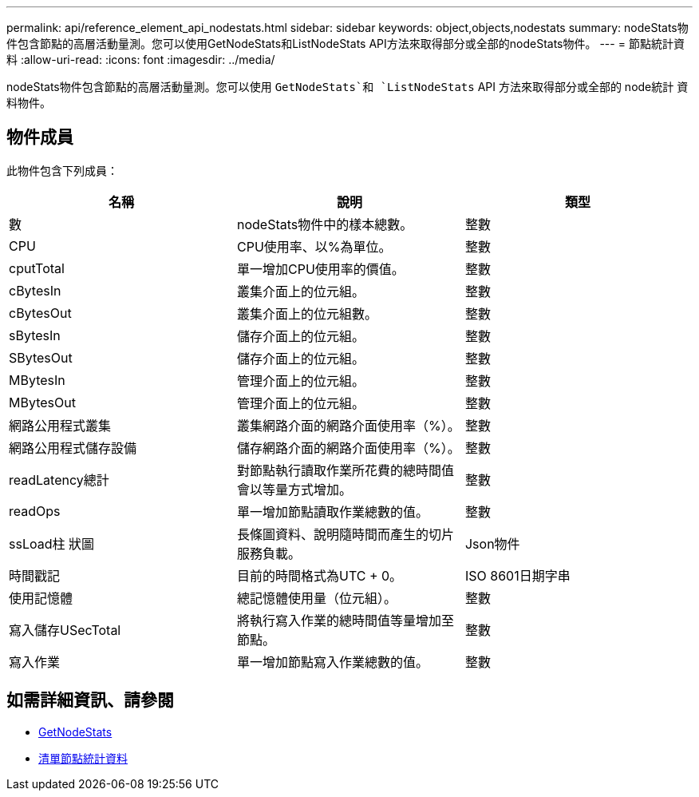 ---
permalink: api/reference_element_api_nodestats.html 
sidebar: sidebar 
keywords: object,objects,nodestats 
summary: nodeStats物件包含節點的高層活動量測。您可以使用GetNodeStats和ListNodeStats API方法來取得部分或全部的nodeStats物件。 
---
= 節點統計資料
:allow-uri-read: 
:icons: font
:imagesdir: ../media/


[role="lead"]
nodeStats物件包含節點的高層活動量測。您可以使用 `GetNodeStats`和 `ListNodeStats` API 方法來取得部分或全部的 node統計 資料物件。



== 物件成員

此物件包含下列成員：

|===
| 名稱 | 說明 | 類型 


 a| 
數
 a| 
nodeStats物件中的樣本總數。
 a| 
整數



 a| 
CPU
 a| 
CPU使用率、以%為單位。
 a| 
整數



 a| 
cputTotal
 a| 
單一增加CPU使用率的價值。
 a| 
整數



 a| 
cBytesIn
 a| 
叢集介面上的位元組。
 a| 
整數



 a| 
cBytesOut
 a| 
叢集介面上的位元組數。
 a| 
整數



 a| 
sBytesIn
 a| 
儲存介面上的位元組。
 a| 
整數



 a| 
SBytesOut
 a| 
儲存介面上的位元組。
 a| 
整數



 a| 
MBytesIn
 a| 
管理介面上的位元組。
 a| 
整數



 a| 
MBytesOut
 a| 
管理介面上的位元組。
 a| 
整數



 a| 
網路公用程式叢集
 a| 
叢集網路介面的網路介面使用率（%）。
 a| 
整數



 a| 
網路公用程式儲存設備
 a| 
儲存網路介面的網路介面使用率（%）。
 a| 
整數



 a| 
readLatency總計
 a| 
對節點執行讀取作業所花費的總時間值會以等量方式增加。
 a| 
整數



 a| 
readOps
 a| 
單一增加節點讀取作業總數的值。
 a| 
整數



 a| 
ssLoad柱 狀圖
 a| 
長條圖資料、說明隨時間而產生的切片服務負載。
 a| 
Json物件



 a| 
時間戳記
 a| 
目前的時間格式為UTC + 0。
 a| 
ISO 8601日期字串



 a| 
使用記憶體
 a| 
總記憶體使用量（位元組）。
 a| 
整數



 a| 
寫入儲存USecTotal
 a| 
將執行寫入作業的總時間值等量增加至節點。
 a| 
整數



 a| 
寫入作業
 a| 
單一增加節點寫入作業總數的值。
 a| 
整數

|===


== 如需詳細資訊、請參閱

* xref:reference_element_api_getnodestats.adoc[GetNodeStats]
* xref:reference_element_api_listnodestats.adoc[清單節點統計資料]

